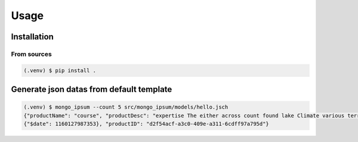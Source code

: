 Usage
=====

Installation
-------------

From sources
^^^^^^^^^^^^^

.. code-block:: console

    (.venv) $ pip install .

Generate json datas from default template
------------------------------------------

.. code-block:: console

    (.venv) $ mongo_ipsum --count 5 src/mongo_ipsum/models/hello.jsch
    {"productName": "course", "productDesc": "expertise The either across count found lake Climate various terrain known", "productDate":
    {"$date": 1160127987353}, "productID": "d2f54acf-a3c0-409e-a311-6cdff97a795d"}
